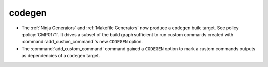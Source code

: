 codegen
-------

* The :ref:`Ninja Generators` and :ref:`Makefile Generators` now produce
  a ``codegen`` build target.  See policy :policy:`CMP0171`.  It drives a
  subset of the build graph sufficient to run custom commands created with
  :command:`add_custom_command`'s new ``CODEGEN`` option.

* The :command:`add_custom_command` command gained a ``CODEGEN`` option
  to mark a custom commands outputs as dependencies of a ``codegen`` target.
